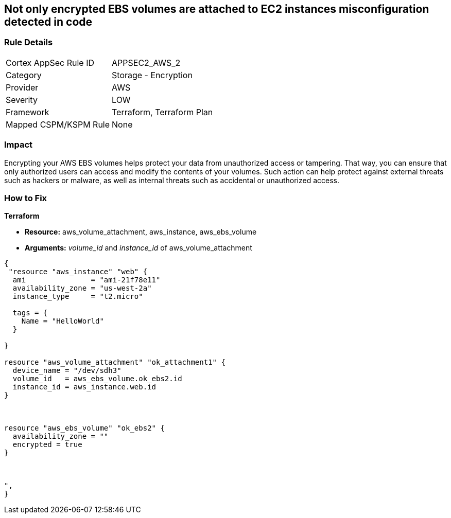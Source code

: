 == Not only encrypted EBS volumes are attached to EC2 instances misconfiguration detected in code


=== Rule Details

[cols="1,2"]
|===
|Cortex AppSec Rule ID |APPSEC2_AWS_2
|Category |Storage - Encryption
|Provider |AWS
|Severity |LOW
|Framework |Terraform, Terraform Plan
|Mapped CSPM/KSPM Rule |None
|===


=== Impact
Encrypting your AWS EBS volumes helps protect your data from unauthorized access or tampering.
That way, you can ensure that only authorized users can access and modify the contents of your volumes.
Such action can help protect against external threats such as hackers or malware, as well as internal threats such as accidental or unauthorized access.

=== How to Fix


*Terraform* 


* *Resource:* aws_volume_attachment, aws_instance, aws_ebs_volume
* *Arguments:* _volume_id_ and _instance_id_ of aws_volume_attachment


[source,go]
----
{
 "resource "aws_instance" "web" {
  ami               = "ami-21f78e11"
  availability_zone = "us-west-2a"
  instance_type     = "t2.micro"

  tags = {
    Name = "HelloWorld"
  }

}

resource "aws_volume_attachment" "ok_attachment1" {
  device_name = "/dev/sdh3"
  volume_id   = aws_ebs_volume.ok_ebs2.id
  instance_id = aws_instance.web.id
}



resource "aws_ebs_volume" "ok_ebs2" {
  availability_zone = ""
  encrypted = true
}



",
}
----
